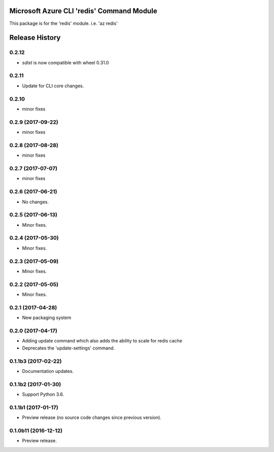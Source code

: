 Microsoft Azure CLI 'redis' Command Module
==========================================

This package is for the 'redis' module.
i.e. 'az redis'




.. :changelog:

Release History
===============

0.2.12
++++++

* `sdist` is now compatible with wheel 0.31.0

0.2.11
++++++
* Update for CLI core changes.

0.2.10
++++++
* minor fixes

0.2.9 (2017-09-22)
++++++++++++++++++
* minor fixes

0.2.8 (2017-08-28)
++++++++++++++++++
* minor fixes

0.2.7 (2017-07-07)
++++++++++++++++++
* minor fixes

0.2.6 (2017-06-21)
++++++++++++++++++
* No changes.

0.2.5 (2017-06-13)
++++++++++++++++++
* Minor fixes.

0.2.4 (2017-05-30)
++++++++++++++++++++
* Minor fixes.

0.2.3 (2017-05-09)
++++++++++++++++++++
* Minor fixes.

0.2.2 (2017-05-05)
++++++++++++++++++++
* Minor fixes.

0.2.1 (2017-04-28)
++++++++++++++++++++
* New packaging system

0.2.0 (2017-04-17)
++++++++++++++++++++
* Adding update command which also adds the ability to scale for redis cache
* Deprecates the 'update-settings' command.

0.1.1b3 (2017-02-22)
++++++++++++++++++++

* Documentation updates.

0.1.1b2 (2017-01-30)
++++++++++++++++++++

* Support Python 3.6.

0.1.1b1 (2017-01-17)
++++++++++++++++++++

* Preview release (no source code changes since previous version).

0.1.0b11 (2016-12-12)
+++++++++++++++++++++

* Preview release.


